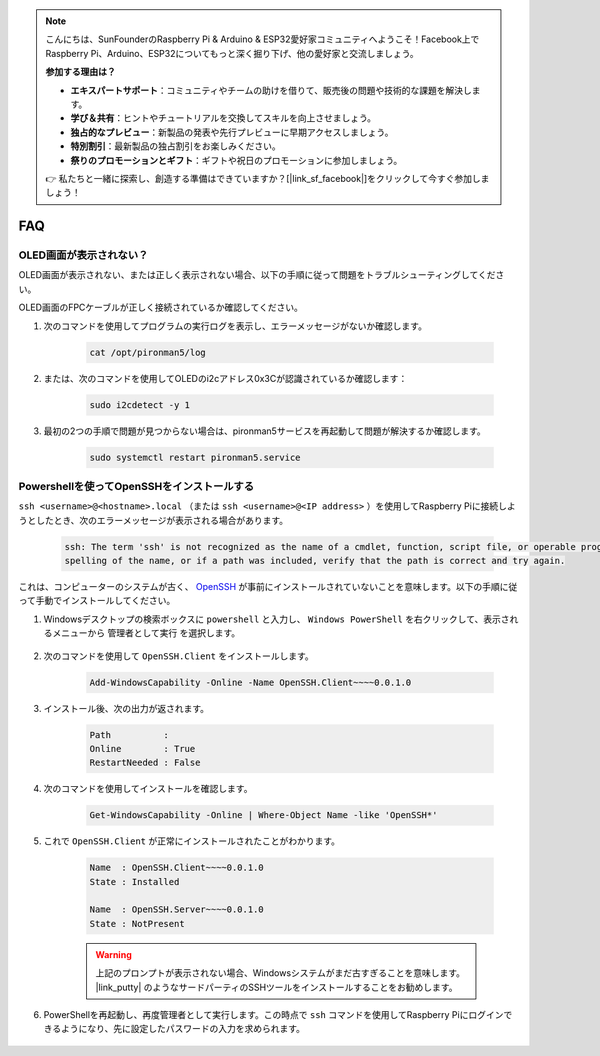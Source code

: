 .. note::

    こんにちは、SunFounderのRaspberry Pi & Arduino & ESP32愛好家コミュニティへようこそ！Facebook上でRaspberry Pi、Arduino、ESP32についてもっと深く掘り下げ、他の愛好家と交流しましょう。

    **参加する理由は？**

    - **エキスパートサポート**：コミュニティやチームの助けを借りて、販売後の問題や技術的な課題を解決します。
    - **学び＆共有**：ヒントやチュートリアルを交換してスキルを向上させましょう。
    - **独占的なプレビュー**：新製品の発表や先行プレビューに早期アクセスしましょう。
    - **特別割引**：最新製品の独占割引をお楽しみください。
    - **祭りのプロモーションとギフト**：ギフトや祝日のプロモーションに参加しましょう。

    👉 私たちと一緒に探索し、創造する準備はできていますか？[|link_sf_facebook|]をクリックして今すぐ参加しましょう！

FAQ
============

OLED画面が表示されない？
----------------------------------

OLED画面が表示されない、または正しく表示されない場合、以下の手順に従って問題をトラブルシューティングしてください。

OLED画面のFPCケーブルが正しく接続されているか確認してください。

#. 次のコマンドを使用してプログラムの実行ログを表示し、エラーメッセージがないか確認します。

    .. code-block:: shell

        cat /opt/pironman5/log

#. または、次のコマンドを使用してOLEDのi2cアドレス0x3Cが認識されているか確認します：
    
    .. code-block:: shell
        
        sudo i2cdetect -y 1

#. 最初の2つの手順で問題が見つからない場合は、pironman5サービスを再起動して問題が解決するか確認します。

    .. code-block:: shell

        sudo systemctl restart pironman5.service

.. _openssh_powershell:

Powershellを使ってOpenSSHをインストールする
----------------------------------------------------

``ssh <username>@<hostname>.local`` （または ``ssh <username>@<IP address>`` ）を使用してRaspberry Piに接続しようとしたとき、次のエラーメッセージが表示される場合があります。

    .. code-block::

        ssh: The term 'ssh' is not recognized as the name of a cmdlet, function, script file, or operable program. Check the
        spelling of the name, or if a path was included, verify that the path is correct and try again.

これは、コンピューターのシステムが古く、 `OpenSSH <https://learn.microsoft.com/en-us/windows-server/administration/openssh/openssh_install_firstuse?tabs=gui>`_ が事前にインストールされていないことを意味します。以下の手順に従って手動でインストールしてください。

#. Windowsデスクトップの検索ボックスに ``powershell`` と入力し、 ``Windows PowerShell`` を右クリックして、表示されるメニューから ``管理者として実行`` を選択します。

    .. image:: img/powershell_ssh.png
        :align: center

#. 次のコマンドを使用して ``OpenSSH.Client`` をインストールします。

    .. code-block::

        Add-WindowsCapability -Online -Name OpenSSH.Client~~~~0.0.1.0

#. インストール後、次の出力が返されます。

    .. code-block::

        Path          :
        Online        : True
        RestartNeeded : False

#. 次のコマンドを使用してインストールを確認します。

    .. code-block::

        Get-WindowsCapability -Online | Where-Object Name -like 'OpenSSH*'

#. これで ``OpenSSH.Client`` が正常にインストールされたことがわかります。

    .. code-block::

        Name  : OpenSSH.Client~~~~0.0.1.0
        State : Installed

        Name  : OpenSSH.Server~~~~0.0.1.0
        State : NotPresent

    .. warning:: 
        上記のプロンプトが表示されない場合、Windowsシステムがまだ古すぎることを意味します。 |link_putty| のようなサードパーティのSSHツールをインストールすることをお勧めします。

#. PowerShellを再起動し、再度管理者として実行します。この時点で ``ssh`` コマンドを使用してRaspberry Piにログインできるようになり、先に設定したパスワードの入力を求められます。

    .. image:: img/powershell_login.png


